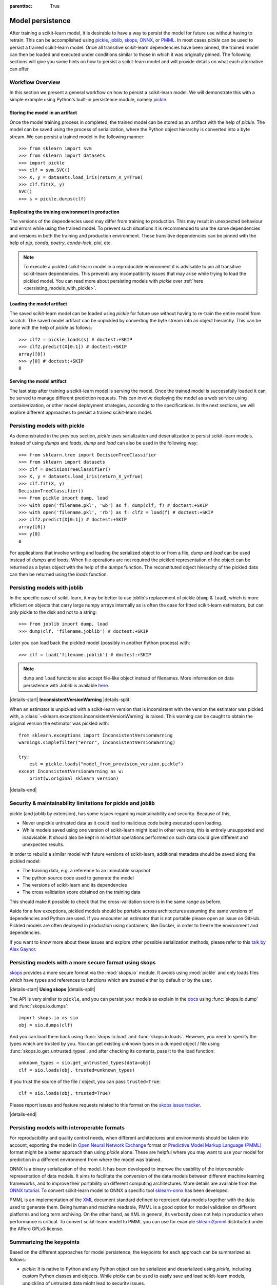 .. Places parent toc into the sidebar

:parenttoc: True

.. _model_persistence:

=================
Model persistence
=================

After training a scikit-learn model, it is desirable to have a way to persist
the model for future use without having to retrain. This can be accomplished
using `pickle <https://docs.python.org/3/library/pickle.html>`_, `joblib
<https://joblib.readthedocs.io/en/stable/>`_, `skops
<https://skops.readthedocs.io/en/stable/>`_, `ONNX <https://onnx.ai/>`_,
or `PMML <https://dmg.org/pmml/v4-4-1/GeneralStructure.html>`_. In most cases
`pickle` can be used to persist a trained scikit-learn model. Once all
transitive scikit-learn dependencies have been pinned, the trained model can
then be loaded and executed under conditions similar to those in which it was
originally pinned. The following sections will give you some hints on how to
persist a scikit-learn model and will provide details on what each alternative
can offer.

Workflow Overview
-----------------

In this section we present a general workflow on how to persist a
scikit-learn model. We will demonstrate this with a simple example using
Python's built-in persistence module, namely `pickle
<https://docs.python.org/3/library/pickle.html>`_.

Storing the model in an artifact
................................

Once the model training process in completed, the trained model can be stored
as an artifact with the help of `pickle`. The model can be saved using the
process of serialization, where the Python object hierarchy is converted into
a byte stream. We can persist a trained model in the following manner::

  >>> from sklearn import svm
  >>> from sklearn import datasets
  >>> import pickle
  >>> clf = svm.SVC()
  >>> X, y = datasets.load_iris(return_X_y=True)
  >>> clf.fit(X, y)
  SVC()
  >>> s = pickle.dumps(clf)

Replicating the training environment in production
..................................................

The versions of the dependencies used may differ from training to production.
This may result in unexpected behaviour and errors while using the trained
model. To prevent such situations it is recommended to use the same
dependencies and versions in both the training and production environment.
These transitive dependencies can be pinned with the help of `pip`, `conda`,
`poetry`, `conda-lock`, `pixi`, etc.

.. note::

    To execute a pickled scikit-learn model in a reproducible environment it is
    advisable to pin all transitive scikit-learn dependencies. This prevents
    any incompatibility issues that may arise while trying to load the pickled
    model. You can read more about persisting models with `pickle` over
    :ref:`here <persisting_models_with_pickle>`.

Loading the model artifact
..........................

The saved scikit-learn model can be loaded using `pickle` for future use
without having to re-train the entire model from scratch. The saved model
artifact can be unpickled by converting the byte stream into an object
hierarchy. This can be done with the help of `pickle` as follows::

  >>> clf2 = pickle.loads(s) # doctest:+SKIP
  >>> clf2.predict(X[0:1]) # doctest:+SKIP
  array([0])
  >>> y[0] # doctest:+SKIP
  0

Serving the model artifact
..........................

The last step after training a scikit-learn model is serving the model.
Once the trained model is successfully loaded it can be served to manage
different prediction requests. This can involve deploying the model as a
web service using containerization, or other model deployment strategies,
according to the specifications. In the next sections, we will explore
different approaches to persist a trained scikit-learn model.

.. _persisting_models_with_pickle:

Persisting models with pickle
-----------------------------

As demonstrated in the previous section, `pickle` uses serialization and
deserialization to persist scikit-learn models. Instead of using `dumps` and
`loads`, `dump` and `load` can also be used in the following way::

  >>> from sklearn.tree import DecisionTreeClassifier
  >>> from sklearn import datasets
  >>> clf = DecisionTreeClassifier()
  >>> X, y = datasets.load_iris(return_X_y=True)
  >>> clf.fit(X, y)
  DecisionTreeClassifier()
  >>> from pickle import dump, load
  >>> with open('filename.pkl', 'wb') as f: dump(clf, f) # doctest:+SKIP
  >>> with open('filename.pkl', 'rb') as f: clf2 = load(f) # doctest:+SKIP
  >>> clf2.predict(X[0:1]) # doctest:+SKIP
  array([0])
  >>> y[0]
  0

For applications that involve writing and loading the serialized object to or
from a file, `dump` and `load` can be used instead of `dumps` and `loads`. When
file operations are not required the pickled representation of the object can
be returned as a bytes object with the help of the `dumps` function. The
reconstituted object hierarchy of the pickled data can then be returned using
the `loads` function.

Persisting models with joblib
-----------------------------

In the specific case of scikit-learn, it may be better to use joblib's
replacement of pickle (``dump`` & ``load``), which is more efficient on
objects that carry large numpy arrays internally as is often the case for
fitted scikit-learn estimators, but can only pickle to the disk and not to a
string::

  >>> from joblib import dump, load
  >>> dump(clf, 'filename.joblib') # doctest:+SKIP

Later you can load back the pickled model (possibly in another Python process)
with::

  >>> clf = load('filename.joblib') # doctest:+SKIP

.. note::

   ``dump`` and ``load`` functions also accept file-like object
   instead of filenames. More information on data persistence with Joblib is
   available `here
   <https://joblib.readthedocs.io/en/latest/persistence.html>`_.

|details-start|
**InconsistentVersionWarning**
|details-split|

When an estimator is unpickled with a scikit-learn version that is inconsistent
with the version the estimator was pickled with, a
:class:`~sklearn.exceptions.InconsistentVersionWarning` is raised. This warning
can be caught to obtain the original version the estimator was pickled with::

  from sklearn.exceptions import InconsistentVersionWarning
  warnings.simplefilter("error", InconsistentVersionWarning)

  try:
      est = pickle.loads("model_from_prevision_version.pickle")
  except InconsistentVersionWarning as w:
      print(w.original_sklearn_version)

|details-end|

.. _persistence_limitations:

Security & maintainability limitations for pickle and joblib
------------------------------------------------------------

pickle (and joblib by extension), has some issues regarding maintainability
and security. Because of this,

* Never unpickle untrusted data as it could lead to malicious code being
  executed upon loading.
* While models saved using one version of scikit-learn might load in
  other versions, this is entirely unsupported and inadvisable. It should
  also be kept in mind that operations performed on such data could give
  different and unexpected results.

In order to rebuild a similar model with future versions of scikit-learn,
additional metadata should be saved along the pickled model:

* The training data, e.g. a reference to an immutable snapshot
* The python source code used to generate the model
* The versions of scikit-learn and its dependencies
* The cross validation score obtained on the training data

This should make it possible to check that the cross-validation score is in the
same range as before.

Aside for a few exceptions, pickled models should be portable across
architectures assuming the same versions of dependencies and Python are used.
If you encounter an estimator that is not portable please open an issue on
GitHub. Pickled models are often deployed in production using containers, like
Docker, in order to freeze the environment and dependencies.

If you want to know more about these issues and explore other possible
serialization methods, please refer to this
`talk by Alex Gaynor
<https://pyvideo.org/video/2566/pickles-are-for-delis-not-software>`_.

Persisting models with a more secure format using skops
-------------------------------------------------------

`skops <https://skops.readthedocs.io/en/stable/>`__ provides a more secure
format via the :mod:`skops.io` module. It avoids using :mod:`pickle` and only
loads files which have types and references to functions which are trusted
either by default or by the user.

|details-start|
**Using skops**
|details-split|

The API is very similar to ``pickle``, and
you can persist your models as explain in the `docs
<https://skops.readthedocs.io/en/stable/persistence.html>`__ using
:func:`skops.io.dump` and :func:`skops.io.dumps`::

    import skops.io as sio
    obj = sio.dumps(clf)

And you can load them back using :func:`skops.io.load` and
:func:`skops.io.loads`. However, you need to specify the types which are
trusted by you. You can get existing unknown types in a dumped object / file
using :func:`skops.io.get_untrusted_types`, and after checking its contents,
pass it to the load function::

    unknown_types = sio.get_untrusted_types(data=obj)
    clf = sio.loads(obj, trusted=unknown_types)

If you trust the source of the file / object, you can pass ``trusted=True``::

    clf = sio.loads(obj, trusted=True)

Please report issues and feature requests related to this format on the `skops
issue tracker <https://github.com/skops-dev/skops/issues>`__.

|details-end|

Persisting models with interoperable formats
--------------------------------------------

For reproducibility and quality control needs, when different architectures
and environments should be taken into account, exporting the model in
`Open Neural Network
Exchange <https://onnx.ai/>`_ format or `Predictive Model Markup Language
(PMML) <https://dmg.org/pmml/v4-4-1/GeneralStructure.html>`_ format
might be a better approach than using `pickle` alone.
These are helpful where you may want to use your model for prediction in a
different environment from where the model was trained.

ONNX is a binary serialization of the model. It has been developed to improve
the usability of the interoperable representation of data models.
It aims to facilitate the conversion of the data
models between different machine learning frameworks, and to improve their
portability on different computing architectures. More details are available
from the `ONNX tutorial <https://onnx.ai/get-started.html>`_.
To convert scikit-learn model to ONNX a specific tool `sklearn-onnx
<http://onnx.ai/sklearn-onnx/>`_ has been developed.

PMML is an implementation of the `XML
<https://en.wikipedia.org/wiki/XML>`_ document standard
defined to represent data models together with the data used to generate them.
Being human and machine readable,
PMML is a good option for model validation on different platforms and
long term archiving. On the other hand, as XML in general, its verbosity does
not help in production when performance is critical.
To convert scikit-learn model to PMML you can use for example `sklearn2pmml
<https://github.com/jpmml/sklearn2pmml>`_ distributed under the Affero GPLv3
license.

Summarizing the keypoints
-------------------------

Based on the different approaches for model persistence, the keypoints for each
approach can be summarized as follows:

* `pickle`: It is native to Python and any Python object can be serialized and
  deserialized using `pickle`, including custom Python classes and objects.
  While `pickle` can be used to easily save and load scikit-learn models,
  unpickling of untrusted data might lead to security issues.
* `joblib`: Efficient storage and memory mapping techniques make it faster
  when working with large machine learning models or large numpy arrays. However,
  it may trigger the execution of malicious code while loading untrusted data.
* `skops`: Trained scikit-learn models can be easily shared and put into
  production using `skops`. It is more secure compared to alternate approaches
  as it allows users to load data from trusted sources. It however, does not
  allow for persistence of arbitrary Python code.
* `ONNX`: It provides a uniform format for persisting any machine learning
  or deep learning model (other than scikit-learn) and is useful
  for model inference. It can however, result in compatibility issues with
  different frameworks.
* `PMML`: Platform independent format that can be used to persist models
  and reduce the risk of vendor lock-ins. The complexity and verbosity of
  this format might make it harder to use for larger models.
